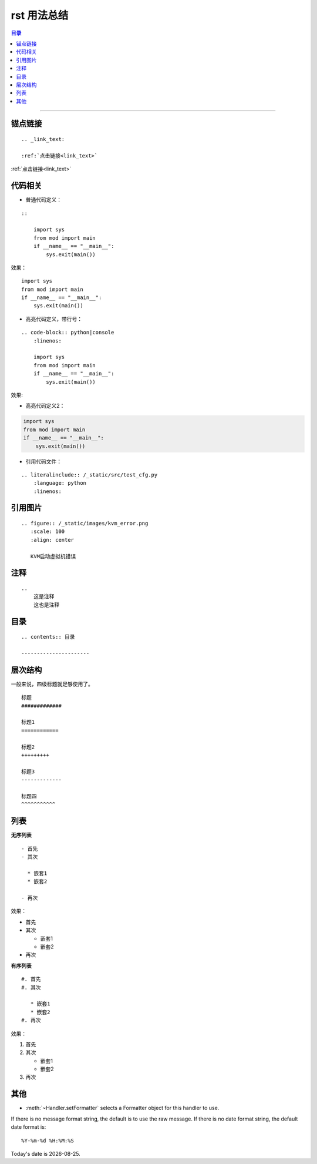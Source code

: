 .. _rst_usage:

rst 用法总结
#################


.. contents:: 目录

--------------------------



锚点链接
========

::


    .. _link_text:

    :ref:`点击链接<link_text>`

.. _link_text:

:ref:`点击链接<link_text>`


代码相关
========

- 普通代码定义：

::

    ::

        import sys
        from mod import main
        if __name__ == "__main__":
            sys.exit(main())

效果：

::

    import sys
    from mod import main
    if __name__ == "__main__":
        sys.exit(main())

- 高亮代码定义，带行号：

::

    .. code-block:: python|console
        :linenos:
    
        import sys
        from mod import main
        if __name__ == "__main__":
            sys.exit(main())

效果:

.. code-block:: python
    :linenos:

    import sys
    from mod import main
    if __name__ == "__main__":
        sys.exit(main())

- 高亮代码定义2：

.. code:: python

    import sys
    from mod import main
    if __name__ == "__main__":
        sys.exit(main())

- 引用代码文件：

::

    .. literalinclude:: /_static/src/test_cfg.py
        :language: python
        :linenos:



引用图片
========

::

    .. figure:: /_static/images/kvm_error.png
       :scale: 100
       :align: center

       KVM启动虚拟机错误

注释
=====

::

    ..
        这是注释
        这也是注释

..
    这是注释
    这也是注释


目录
=====

::

    .. contents:: 目录

    ----------------------


层次结构
=========

一般来说，四级标题就足够使用了。

::

    标题
    #############

    标题1
    ============

    标题2
    +++++++++

    标题3
    -------------

    标题四
    ^^^^^^^^^^^

列表
=====

**无序列表**

::

    - 首先
    - 其次

      * 嵌套1
      * 嵌套2

    - 再次

效果：

- 首先
- 其次

  * 嵌套1
  * 嵌套2

- 再次

**有序列表**

::

    #. 首先
    #. 其次
    
       * 嵌套1
       * 嵌套2
    #. 再次

效果：

#. 首先
#. 其次

   * 嵌套1
   * 嵌套2
#. 再次

其他
====

* :meth:`~Handler.setFormatter` selects a Formatter object for this handler to
  use.

.. method:: logging.Formatter.__init__(fmt=None, datefmt=None)

If there is no message format string, the default is to use the 
raw message.  If there is no date format string, the default date format is::

    %Y-%m-%d %H:%M:%S


.. |date| date::

Today's date is |date|.

